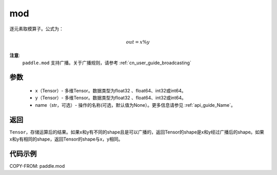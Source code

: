 .. _cn_api_tensor_mod:

mod
-------------------------------

.. py:function:: paddle.mod(x, y, name=None)

逐元素取模算子。公式为：

.. math::
        out = x \% y

**注意**:
        ``paddle.mod`` 支持广播。关于广播规则，请参考 :ref:`cn_user_guide_broadcasting`

参数
:::::::::
        - x（Tensor）- 多维Tensor。数据类型为float32 、float64、int32或int64。
        - y（Tensor）- 多维Tensor。数据类型为float32 、float64、int32或int64。
        - name（str，可选）- 操作的名称(可选，默认值为None）。更多信息请参见 :ref:`api_guide_Name`。

返回
:::::::::
``Tensor``，存储运算后的结果。如果x和y有不同的shape且是可以广播的，返回Tensor的shape是x和y经过广播后的shape。如果x和y有相同的shape，返回Tensor的shape与x，y相同。

代码示例
:::::::::

COPY-FROM: paddle.mod